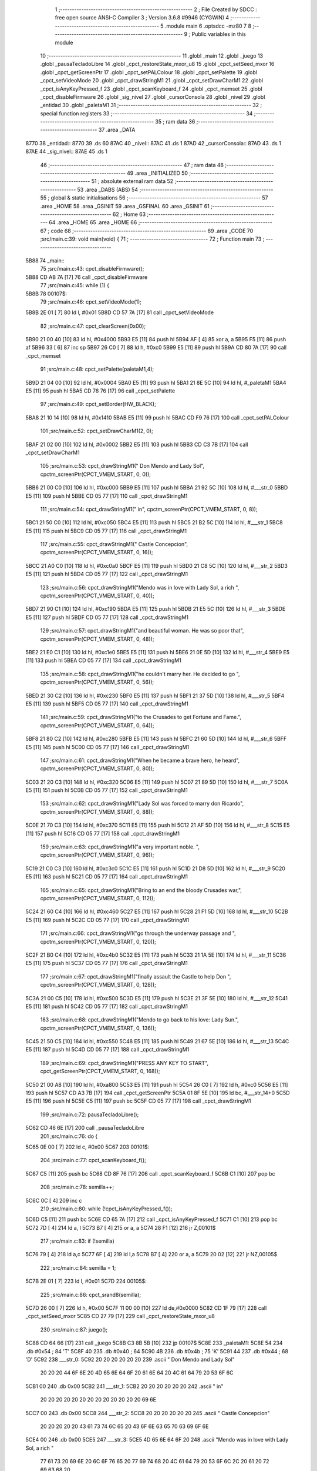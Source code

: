                               1 ;--------------------------------------------------------
                              2 ; File Created by SDCC : free open source ANSI-C Compiler
                              3 ; Version 3.6.8 #9946 (CYGWIN)
                              4 ;--------------------------------------------------------
                              5 	.module main
                              6 	.optsdcc -mz80
                              7 	
                              8 ;--------------------------------------------------------
                              9 ; Public variables in this module
                             10 ;--------------------------------------------------------
                             11 	.globl _main
                             12 	.globl _juego
                             13 	.globl _pausaTecladoLibre
                             14 	.globl _cpct_restoreState_mxor_u8
                             15 	.globl _cpct_setSeed_mxor
                             16 	.globl _cpct_getScreenPtr
                             17 	.globl _cpct_setPALColour
                             18 	.globl _cpct_setPalette
                             19 	.globl _cpct_setVideoMode
                             20 	.globl _cpct_drawStringM1
                             21 	.globl _cpct_setDrawCharM1
                             22 	.globl _cpct_isAnyKeyPressed_f
                             23 	.globl _cpct_scanKeyboard_f
                             24 	.globl _cpct_memset
                             25 	.globl _cpct_disableFirmware
                             26 	.globl _sig_nivel
                             27 	.globl _cursorConsola
                             28 	.globl _nivel
                             29 	.globl _entidad
                             30 	.globl _paletaM1
                             31 ;--------------------------------------------------------
                             32 ; special function registers
                             33 ;--------------------------------------------------------
                             34 ;--------------------------------------------------------
                             35 ; ram data
                             36 ;--------------------------------------------------------
                             37 	.area _DATA
   8770                      38 _entidad::
   8770                      39 	.ds 60
   87AC                      40 _nivel::
   87AC                      41 	.ds 1
   87AD                      42 _cursorConsola::
   87AD                      43 	.ds 1
   87AE                      44 _sig_nivel::
   87AE                      45 	.ds 1
                             46 ;--------------------------------------------------------
                             47 ; ram data
                             48 ;--------------------------------------------------------
                             49 	.area _INITIALIZED
                             50 ;--------------------------------------------------------
                             51 ; absolute external ram data
                             52 ;--------------------------------------------------------
                             53 	.area _DABS (ABS)
                             54 ;--------------------------------------------------------
                             55 ; global & static initialisations
                             56 ;--------------------------------------------------------
                             57 	.area _HOME
                             58 	.area _GSINIT
                             59 	.area _GSFINAL
                             60 	.area _GSINIT
                             61 ;--------------------------------------------------------
                             62 ; Home
                             63 ;--------------------------------------------------------
                             64 	.area _HOME
                             65 	.area _HOME
                             66 ;--------------------------------------------------------
                             67 ; code
                             68 ;--------------------------------------------------------
                             69 	.area _CODE
                             70 ;src/main.c:39: void main(void) {
                             71 ;	---------------------------------
                             72 ; Function main
                             73 ; ---------------------------------
   5B88                      74 _main::
                             75 ;src/main.c:43: cpct_disableFirmware();
   5B88 CD AB 7A      [17]   76 	call	_cpct_disableFirmware
                             77 ;src/main.c:45: while (1) {
   5B8B                      78 00107$:
                             79 ;src/main.c:46: cpct_setVideoMode(1);
   5B8B 2E 01         [ 7]   80 	ld	l, #0x01
   5B8D CD 57 7A      [17]   81 	call	_cpct_setVideoMode
                             82 ;src/main.c:47: cpct_clearScreen(0x00);
   5B90 21 00 40      [10]   83 	ld	hl, #0x4000
   5B93 E5            [11]   84 	push	hl
   5B94 AF            [ 4]   85 	xor	a, a
   5B95 F5            [11]   86 	push	af
   5B96 33            [ 6]   87 	inc	sp
   5B97 26 C0         [ 7]   88 	ld	h, #0xc0
   5B99 E5            [11]   89 	push	hl
   5B9A CD 80 7A      [17]   90 	call	_cpct_memset
                             91 ;src/main.c:48: cpct_setPalette(paletaM1,4);
   5B9D 21 04 00      [10]   92 	ld	hl, #0x0004
   5BA0 E5            [11]   93 	push	hl
   5BA1 21 8E 5C      [10]   94 	ld	hl, #_paletaM1
   5BA4 E5            [11]   95 	push	hl
   5BA5 CD 78 76      [17]   96 	call	_cpct_setPalette
                             97 ;src/main.c:49: cpct_setBorder(HW_BLACK);
   5BA8 21 10 14      [10]   98 	ld	hl, #0x1410
   5BAB E5            [11]   99 	push	hl
   5BAC CD F9 76      [17]  100 	call	_cpct_setPALColour
                            101 ;src/main.c:52: cpct_setDrawCharM1(2, 0);
   5BAF 21 02 00      [10]  102 	ld	hl, #0x0002
   5BB2 E5            [11]  103 	push	hl
   5BB3 CD C3 7B      [17]  104 	call	_cpct_setDrawCharM1
                            105 ;src/main.c:53: cpct_drawStringM1("         Don Mendo and Lady Sol", cpctm_screenPtr(CPCT_VMEM_START, 0, 0));
   5BB6 21 00 C0      [10]  106 	ld	hl, #0xc000
   5BB9 E5            [11]  107 	push	hl
   5BBA 21 92 5C      [10]  108 	ld	hl, #___str_0
   5BBD E5            [11]  109 	push	hl
   5BBE CD 05 77      [17]  110 	call	_cpct_drawStringM1
                            111 ;src/main.c:54: cpct_drawStringM1("                   in", cpctm_screenPtr(CPCT_VMEM_START, 0, 8));
   5BC1 21 50 C0      [10]  112 	ld	hl, #0xc050
   5BC4 E5            [11]  113 	push	hl
   5BC5 21 B2 5C      [10]  114 	ld	hl, #___str_1
   5BC8 E5            [11]  115 	push	hl
   5BC9 CD 05 77      [17]  116 	call	_cpct_drawStringM1
                            117 ;src/main.c:55: cpct_drawStringM1("           Castle Concepcion", cpctm_screenPtr(CPCT_VMEM_START, 0, 16));
   5BCC 21 A0 C0      [10]  118 	ld	hl, #0xc0a0
   5BCF E5            [11]  119 	push	hl
   5BD0 21 C8 5C      [10]  120 	ld	hl, #___str_2
   5BD3 E5            [11]  121 	push	hl
   5BD4 CD 05 77      [17]  122 	call	_cpct_drawStringM1
                            123 ;src/main.c:56: cpct_drawStringM1("Mendo was in love with Lady Sol, a rich ", cpctm_screenPtr(CPCT_VMEM_START, 0, 40));
   5BD7 21 90 C1      [10]  124 	ld	hl, #0xc190
   5BDA E5            [11]  125 	push	hl
   5BDB 21 E5 5C      [10]  126 	ld	hl, #___str_3
   5BDE E5            [11]  127 	push	hl
   5BDF CD 05 77      [17]  128 	call	_cpct_drawStringM1
                            129 ;src/main.c:57: cpct_drawStringM1("and beautiful woman. He was so poor that", cpctm_screenPtr(CPCT_VMEM_START, 0, 48));
   5BE2 21 E0 C1      [10]  130 	ld	hl, #0xc1e0
   5BE5 E5            [11]  131 	push	hl
   5BE6 21 0E 5D      [10]  132 	ld	hl, #___str_4
   5BE9 E5            [11]  133 	push	hl
   5BEA CD 05 77      [17]  134 	call	_cpct_drawStringM1
                            135 ;src/main.c:58: cpct_drawStringM1("he couldn't marry her. He decided to go ", cpctm_screenPtr(CPCT_VMEM_START, 0, 56));
   5BED 21 30 C2      [10]  136 	ld	hl, #0xc230
   5BF0 E5            [11]  137 	push	hl
   5BF1 21 37 5D      [10]  138 	ld	hl, #___str_5
   5BF4 E5            [11]  139 	push	hl
   5BF5 CD 05 77      [17]  140 	call	_cpct_drawStringM1
                            141 ;src/main.c:59: cpct_drawStringM1("to the Crusades to get Fortune and Fame.", cpctm_screenPtr(CPCT_VMEM_START, 0, 64));
   5BF8 21 80 C2      [10]  142 	ld	hl, #0xc280
   5BFB E5            [11]  143 	push	hl
   5BFC 21 60 5D      [10]  144 	ld	hl, #___str_6
   5BFF E5            [11]  145 	push	hl
   5C00 CD 05 77      [17]  146 	call	_cpct_drawStringM1
                            147 ;src/main.c:61: cpct_drawStringM1("When he became a brave hero, he heard", cpctm_screenPtr(CPCT_VMEM_START, 0, 80));
   5C03 21 20 C3      [10]  148 	ld	hl, #0xc320
   5C06 E5            [11]  149 	push	hl
   5C07 21 89 5D      [10]  150 	ld	hl, #___str_7
   5C0A E5            [11]  151 	push	hl
   5C0B CD 05 77      [17]  152 	call	_cpct_drawStringM1
                            153 ;src/main.c:62: cpct_drawStringM1("Lady Sol was forced to marry don Ricardo", cpctm_screenPtr(CPCT_VMEM_START, 0, 88));
   5C0E 21 70 C3      [10]  154 	ld	hl, #0xc370
   5C11 E5            [11]  155 	push	hl
   5C12 21 AF 5D      [10]  156 	ld	hl, #___str_8
   5C15 E5            [11]  157 	push	hl
   5C16 CD 05 77      [17]  158 	call	_cpct_drawStringM1
                            159 ;src/main.c:63: cpct_drawStringM1("a very important noble. ", cpctm_screenPtr(CPCT_VMEM_START, 0, 96));
   5C19 21 C0 C3      [10]  160 	ld	hl, #0xc3c0
   5C1C E5            [11]  161 	push	hl
   5C1D 21 D8 5D      [10]  162 	ld	hl, #___str_9
   5C20 E5            [11]  163 	push	hl
   5C21 CD 05 77      [17]  164 	call	_cpct_drawStringM1
                            165 ;src/main.c:65: cpct_drawStringM1("Bring to an end the bloody Crusades war,", cpctm_screenPtr(CPCT_VMEM_START, 0, 112));
   5C24 21 60 C4      [10]  166 	ld	hl, #0xc460
   5C27 E5            [11]  167 	push	hl
   5C28 21 F1 5D      [10]  168 	ld	hl, #___str_10
   5C2B E5            [11]  169 	push	hl
   5C2C CD 05 77      [17]  170 	call	_cpct_drawStringM1
                            171 ;src/main.c:66: cpct_drawStringM1("go through the underway passage and ", cpctm_screenPtr(CPCT_VMEM_START, 0, 120));
   5C2F 21 B0 C4      [10]  172 	ld	hl, #0xc4b0
   5C32 E5            [11]  173 	push	hl
   5C33 21 1A 5E      [10]  174 	ld	hl, #___str_11
   5C36 E5            [11]  175 	push	hl
   5C37 CD 05 77      [17]  176 	call	_cpct_drawStringM1
                            177 ;src/main.c:67: cpct_drawStringM1("finally assault the Castle to help Don ", cpctm_screenPtr(CPCT_VMEM_START, 0, 128));
   5C3A 21 00 C5      [10]  178 	ld	hl, #0xc500
   5C3D E5            [11]  179 	push	hl
   5C3E 21 3F 5E      [10]  180 	ld	hl, #___str_12
   5C41 E5            [11]  181 	push	hl
   5C42 CD 05 77      [17]  182 	call	_cpct_drawStringM1
                            183 ;src/main.c:68: cpct_drawStringM1("Mendo to go back to his love: Lady Sun.", cpctm_screenPtr(CPCT_VMEM_START, 0, 136));
   5C45 21 50 C5      [10]  184 	ld	hl, #0xc550
   5C48 E5            [11]  185 	push	hl
   5C49 21 67 5E      [10]  186 	ld	hl, #___str_13
   5C4C E5            [11]  187 	push	hl
   5C4D CD 05 77      [17]  188 	call	_cpct_drawStringM1
                            189 ;src/main.c:69: cpct_drawStringM1("PRESS ANY KEY TO START", cpct_getScreenPtr(CPCT_VMEM_START, 0, 168));
   5C50 21 00 A8      [10]  190 	ld	hl, #0xa800
   5C53 E5            [11]  191 	push	hl
   5C54 26 C0         [ 7]  192 	ld	h, #0xc0
   5C56 E5            [11]  193 	push	hl
   5C57 CD A3 7B      [17]  194 	call	_cpct_getScreenPtr
   5C5A 01 8F 5E      [10]  195 	ld	bc, #___str_14+0
   5C5D E5            [11]  196 	push	hl
   5C5E C5            [11]  197 	push	bc
   5C5F CD 05 77      [17]  198 	call	_cpct_drawStringM1
                            199 ;src/main.c:72: pausaTecladoLibre();
   5C62 CD 46 6E      [17]  200 	call	_pausaTecladoLibre
                            201 ;src/main.c:76: do {
   5C65 0E 00         [ 7]  202 	ld	c, #0x00
   5C67                     203 00101$:
                            204 ;src/main.c:77: cpct_scanKeyboard_f();
   5C67 C5            [11]  205 	push	bc
   5C68 CD 8F 76      [17]  206 	call	_cpct_scanKeyboard_f
   5C6B C1            [10]  207 	pop	bc
                            208 ;src/main.c:78: semilla++;
   5C6C 0C            [ 4]  209 	inc	c
                            210 ;src/main.c:80: while (!cpct_isAnyKeyPressed_f());
   5C6D C5            [11]  211 	push	bc
   5C6E CD 65 7A      [17]  212 	call	_cpct_isAnyKeyPressed_f
   5C71 C1            [10]  213 	pop	bc
   5C72 7D            [ 4]  214 	ld	a, l
   5C73 B7            [ 4]  215 	or	a, a
   5C74 28 F1         [12]  216 	jr	Z,00101$
                            217 ;src/main.c:83: if (!semilla)
   5C76 79            [ 4]  218 	ld	a,c
   5C77 6F            [ 4]  219 	ld	l,a
   5C78 B7            [ 4]  220 	or	a, a
   5C79 20 02         [12]  221 	jr	NZ,00105$
                            222 ;src/main.c:84: semilla = 1;
   5C7B 2E 01         [ 7]  223 	ld	l, #0x01
   5C7D                     224 00105$:
                            225 ;src/main.c:86: cpct_srand8(semilla);
   5C7D 26 00         [ 7]  226 	ld	h, #0x00
   5C7F 11 00 00      [10]  227 	ld	de,#0x0000
   5C82 CD 1F 79      [17]  228 	call	_cpct_setSeed_mxor
   5C85 CD 27 79      [17]  229 	call	_cpct_restoreState_mxor_u8
                            230 ;src/main.c:87: juego();
   5C88 CD 64 66      [17]  231 	call	_juego
   5C8B C3 8B 5B      [10]  232 	jp	00107$
   5C8E                     233 _paletaM1:
   5C8E 54                  234 	.db #0x54	; 84	'T'
   5C8F 40                  235 	.db #0x40	; 64
   5C90 4B                  236 	.db #0x4b	; 75	'K'
   5C91 44                  237 	.db #0x44	; 68	'D'
   5C92                     238 ___str_0:
   5C92 20 20 20 20 20 20   239 	.ascii "         Don Mendo and Lady Sol"
        20 20 20 44 6F 6E
        20 4D 65 6E 64 6F
        20 61 6E 64 20 4C
        61 64 79 20 53 6F
        6C
   5CB1 00                  240 	.db 0x00
   5CB2                     241 ___str_1:
   5CB2 20 20 20 20 20 20   242 	.ascii "                   in"
        20 20 20 20 20 20
        20 20 20 20 20 20
        20 69 6E
   5CC7 00                  243 	.db 0x00
   5CC8                     244 ___str_2:
   5CC8 20 20 20 20 20 20   245 	.ascii "           Castle Concepcion"
        20 20 20 20 20 43
        61 73 74 6C 65 20
        43 6F 6E 63 65 70
        63 69 6F 6E
   5CE4 00                  246 	.db 0x00
   5CE5                     247 ___str_3:
   5CE5 4D 65 6E 64 6F 20   248 	.ascii "Mendo was in love with Lady Sol, a rich "
        77 61 73 20 69 6E
        20 6C 6F 76 65 20
        77 69 74 68 20 4C
        61 64 79 20 53 6F
        6C 2C 20 61 20 72
        69 63 68 20
   5D0D 00                  249 	.db 0x00
   5D0E                     250 ___str_4:
   5D0E 61 6E 64 20 62 65   251 	.ascii "and beautiful woman. He was so poor that"
        61 75 74 69 66 75
        6C 20 77 6F 6D 61
        6E 2E 20 48 65 20
        77 61 73 20 73 6F
        20 70 6F 6F 72 20
        74 68 61 74
   5D36 00                  252 	.db 0x00
   5D37                     253 ___str_5:
   5D37 68 65 20 63 6F 75   254 	.ascii "he couldn't marry her. He decided to go "
        6C 64 6E 27 74 20
        6D 61 72 72 79 20
        68 65 72 2E 20 48
        65 20 64 65 63 69
        64 65 64 20 74 6F
        20 67 6F 20
   5D5F 00                  255 	.db 0x00
   5D60                     256 ___str_6:
   5D60 74 6F 20 74 68 65   257 	.ascii "to the Crusades to get Fortune and Fame."
        20 43 72 75 73 61
        64 65 73 20 74 6F
        20 67 65 74 20 46
        6F 72 74 75 6E 65
        20 61 6E 64 20 46
        61 6D 65 2E
   5D88 00                  258 	.db 0x00
   5D89                     259 ___str_7:
   5D89 57 68 65 6E 20 68   260 	.ascii "When he became a brave hero, he heard"
        65 20 62 65 63 61
        6D 65 20 61 20 62
        72 61 76 65 20 68
        65 72 6F 2C 20 68
        65 20 68 65 61 72
        64
   5DAE 00                  261 	.db 0x00
   5DAF                     262 ___str_8:
   5DAF 4C 61 64 79 20 53   263 	.ascii "Lady Sol was forced to marry don Ricardo"
        6F 6C 20 77 61 73
        20 66 6F 72 63 65
        64 20 74 6F 20 6D
        61 72 72 79 20 64
        6F 6E 20 52 69 63
        61 72 64 6F
   5DD7 00                  264 	.db 0x00
   5DD8                     265 ___str_9:
   5DD8 61 20 76 65 72 79   266 	.ascii "a very important noble. "
        20 69 6D 70 6F 72
        74 61 6E 74 20 6E
        6F 62 6C 65 2E 20
   5DF0 00                  267 	.db 0x00
   5DF1                     268 ___str_10:
   5DF1 42 72 69 6E 67 20   269 	.ascii "Bring to an end the bloody Crusades war,"
        74 6F 20 61 6E 20
        65 6E 64 20 74 68
        65 20 62 6C 6F 6F
        64 79 20 43 72 75
        73 61 64 65 73 20
        77 61 72 2C
   5E19 00                  270 	.db 0x00
   5E1A                     271 ___str_11:
   5E1A 67 6F 20 74 68 72   272 	.ascii "go through the underway passage and "
        6F 75 67 68 20 74
        68 65 20 75 6E 64
        65 72 77 61 79 20
        70 61 73 73 61 67
        65 20 61 6E 64 20
   5E3E 00                  273 	.db 0x00
   5E3F                     274 ___str_12:
   5E3F 66 69 6E 61 6C 6C   275 	.ascii "finally assault the Castle to help Don "
        79 20 61 73 73 61
        75 6C 74 20 74 68
        65 20 43 61 73 74
        6C 65 20 74 6F 20
        68 65 6C 70 20 44
        6F 6E 20
   5E66 00                  276 	.db 0x00
   5E67                     277 ___str_13:
   5E67 4D 65 6E 64 6F 20   278 	.ascii "Mendo to go back to his love: Lady Sun."
        74 6F 20 67 6F 20
        62 61 63 6B 20 74
        6F 20 68 69 73 20
        6C 6F 76 65 3A 20
        4C 61 64 79 20 53
        75 6E 2E
   5E8E 00                  279 	.db 0x00
   5E8F                     280 ___str_14:
   5E8F 50 52 45 53 53 20   281 	.ascii "PRESS ANY KEY TO START"
        41 4E 59 20 4B 45
        59 20 54 4F 20 53
        54 41 52 54
   5EA5 00                  282 	.db 0x00
                            283 	.area _CODE
                            284 	.area _INITIALIZER
                            285 	.area _CABS (ABS)
